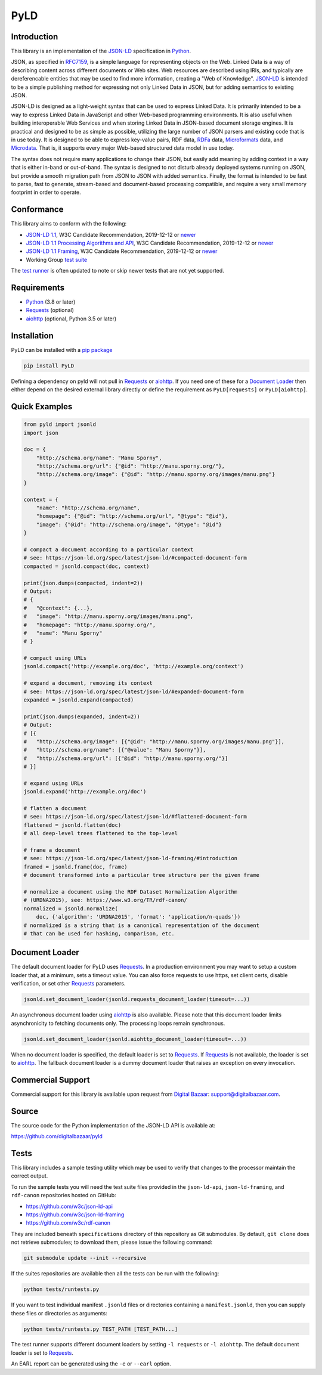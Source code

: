 PyLD
====

.. image:: https://travis-ci.org/digitalbazaar/pyld.png?branch=master
   :target: https://travis-ci.org/digitalbazaar/pyld
   :alt: Build Status

Introduction
------------

This library is an implementation of the JSON-LD_ specification in Python_.

JSON, as specified in RFC7159_, is a simple language for representing
objects on the Web. Linked Data is a way of describing content across
different documents or Web sites. Web resources are described using
IRIs, and typically are dereferencable entities that may be used to find
more information, creating a "Web of Knowledge". JSON-LD_ is intended
to be a simple publishing method for expressing not only Linked Data in
JSON, but for adding semantics to existing JSON.

JSON-LD is designed as a light-weight syntax that can be used to express
Linked Data. It is primarily intended to be a way to express Linked Data
in JavaScript and other Web-based programming environments. It is also
useful when building interoperable Web Services and when storing Linked
Data in JSON-based document storage engines. It is practical and
designed to be as simple as possible, utilizing the large number of JSON
parsers and existing code that is in use today. It is designed to be
able to express key-value pairs, RDF data, RDFa_ data,
Microformats_ data, and Microdata_. That is, it supports every
major Web-based structured data model in use today.

The syntax does not require many applications to change their JSON, but
easily add meaning by adding context in a way that is either in-band or
out-of-band. The syntax is designed to not disturb already deployed
systems running on JSON, but provide a smooth migration path from JSON
to JSON with added semantics. Finally, the format is intended to be fast
to parse, fast to generate, stream-based and document-based processing
compatible, and require a very small memory footprint in order to operate.

Conformance
-----------

This library aims to conform with the following:

- `JSON-LD 1.1 <JSON-LD WG 1.1_>`_,
  W3C Candidate Recommendation,
  2019-12-12 or `newer <JSON-LD WG latest_>`_
- `JSON-LD 1.1 Processing Algorithms and API <JSON-LD WG 1.1 API_>`_,
  W3C Candidate Recommendation,
  2019-12-12 or `newer <JSON-LD WG API latest_>`_
- `JSON-LD 1.1 Framing <JSON-LD WG 1.1 Framing_>`_,
  W3C Candidate Recommendation,
  2019-12-12 or `newer <JSON-LD WG Framing latest_>`_
- Working Group `test suite <WG test suite_>`_

The `test runner`_ is often updated to note or skip newer tests that are not
yet supported.

Requirements
------------

- Python_ (3.8 or later)
- Requests_ (optional)
- aiohttp_ (optional, Python 3.5 or later)

Installation
------------

PyLD can be installed with a pip_ `package <https://pypi.org/project/PyLD/>`_

.. code-block:: bash

    pip install PyLD

Defining a dependency on pyld will not pull in Requests_ or aiohttp_.  If you
need one of these for a `Document Loader`_ then either depend on the desired
external library directly or define the requirement as ``PyLD[requests]`` or
``PyLD[aiohttp]``.

Quick Examples
--------------

.. code-block:: Python

    from pyld import jsonld
    import json

    doc = {
        "http://schema.org/name": "Manu Sporny",
        "http://schema.org/url": {"@id": "http://manu.sporny.org/"},
        "http://schema.org/image": {"@id": "http://manu.sporny.org/images/manu.png"}
    }

    context = {
        "name": "http://schema.org/name",
        "homepage": {"@id": "http://schema.org/url", "@type": "@id"},
        "image": {"@id": "http://schema.org/image", "@type": "@id"}
    }

    # compact a document according to a particular context
    # see: https://json-ld.org/spec/latest/json-ld/#compacted-document-form
    compacted = jsonld.compact(doc, context)

    print(json.dumps(compacted, indent=2))
    # Output:
    # {
    #   "@context": {...},
    #   "image": "http://manu.sporny.org/images/manu.png",
    #   "homepage": "http://manu.sporny.org/",
    #   "name": "Manu Sporny"
    # }

    # compact using URLs
    jsonld.compact('http://example.org/doc', 'http://example.org/context')

    # expand a document, removing its context
    # see: https://json-ld.org/spec/latest/json-ld/#expanded-document-form
    expanded = jsonld.expand(compacted)

    print(json.dumps(expanded, indent=2))
    # Output:
    # [{
    #   "http://schema.org/image": [{"@id": "http://manu.sporny.org/images/manu.png"}],
    #   "http://schema.org/name": [{"@value": "Manu Sporny"}],
    #   "http://schema.org/url": [{"@id": "http://manu.sporny.org/"}]
    # }]

    # expand using URLs
    jsonld.expand('http://example.org/doc')

    # flatten a document
    # see: https://json-ld.org/spec/latest/json-ld/#flattened-document-form
    flattened = jsonld.flatten(doc)
    # all deep-level trees flattened to the top-level

    # frame a document
    # see: https://json-ld.org/spec/latest/json-ld-framing/#introduction
    framed = jsonld.frame(doc, frame)
    # document transformed into a particular tree structure per the given frame

    # normalize a document using the RDF Dataset Normalization Algorithm
    # (URDNA2015), see: https://www.w3.org/TR/rdf-canon/
    normalized = jsonld.normalize(
        doc, {'algorithm': 'URDNA2015', 'format': 'application/n-quads'})
    # normalized is a string that is a canonical representation of the document
    # that can be used for hashing, comparison, etc.

Document Loader
---------------

The default document loader for PyLD uses Requests_. In a production
environment you may want to setup a custom loader that, at a minimum, sets a
timeout value. You can also force requests to use https, set client certs,
disable verification, or set other Requests_ parameters.

.. code-block:: Python

    jsonld.set_document_loader(jsonld.requests_document_loader(timeout=...))

An asynchronous document loader using aiohttp_ is also available. Please note
that this document loader limits asynchronicity to fetching documents only.
The processing loops remain synchronous.

.. code-block:: Python

    jsonld.set_document_loader(jsonld.aiohttp_document_loader(timeout=...))

When no document loader is specified, the default loader is set to Requests_.
If Requests_ is not available, the loader is set to aiohttp_. The fallback
document loader is a dummy document loader that raises an exception on every
invocation.

Commercial Support
------------------

Commercial support for this library is available upon request from
`Digital Bazaar`_: support@digitalbazaar.com.

Source
------

The source code for the Python implementation of the JSON-LD API
is available at:

https://github.com/digitalbazaar/pyld

Tests
-----

This library includes a sample testing utility which may be used to verify
that changes to the processor maintain the correct output.

To run the sample tests you will need the test suite files provided in the
``json-ld-api``, ``json-ld-framing``, and ``rdf-canon`` repositories hosted
on GitHub:

- https://github.com/w3c/json-ld-api
- https://github.com/w3c/json-ld-framing
- https://github.com/w3c/rdf-canon

They are included beneath ``specifications`` directory of this repository as
Git submodules. By default, ``git clone`` does
not retrieve submodules; to download them, please issue the following command:

.. code-block:: bash

    git submodule update --init --recursive

If the suites repositories are available then all the tests can be run with
the following:

.. code-block:: bash

    python tests/runtests.py

If you want to test individual manifest ``.jsonld`` files or directories
containing a ``manifest.jsonld``, then you can supply these files or
directories as arguments:

.. code-block:: bash

    python tests/runtests.py TEST_PATH [TEST_PATH...]

The test runner supports different document loaders by setting ``-l requests``
or ``-l aiohttp``. The default document loader is set to Requests_.

An EARL report can be generated using the ``-e`` or ``--earl`` option.


.. _Digital Bazaar: https://digitalbazaar.com/

.. _JSON-LD WG 1.1 API: https://www.w3.org/TR/json-ld11-api/
.. _JSON-LD WG 1.1 Framing: https://www.w3.org/TR/json-ld11-framing/
.. _JSON-LD WG 1.1: https://www.w3.org/TR/json-ld11/

.. _JSON-LD WG API latest: https://w3c.github.io/json-ld-api/
.. _JSON-LD WG Framing latest: https://w3c.github.io/json-ld-framing/
.. _JSON-LD WG latest: https://w3c.github.io/json-ld-syntax/

.. _JSON-LD Benchmarks: https://json-ld.org/benchmarks/
.. _JSON-LD WG: https://www.w3.org/2018/json-ld-wg/
.. _JSON-LD: https://json-ld.org/
.. _Microdata: http://www.w3.org/TR/microdata/
.. _Microformats: http://microformats.org/
.. _Python: https://www.python.org/
.. _Requests: http://docs.python-requests.org/
.. _aiohttp: https://aiohttp.readthedocs.io/
.. _RDFa: http://www.w3.org/TR/rdfa-core/
.. _RFC7159: http://tools.ietf.org/html/rfc7159
.. _WG test suite: https://github.com/w3c/json-ld-api/tree/master/tests
.. _errata: http://www.w3.org/2014/json-ld-errata
.. _pip: http://www.pip-installer.org/
.. _test runner: https://github.com/digitalbazaar/pyld/blob/master/tests/runtests.py
.. _test suite: https://github.com/json-ld/json-ld.org/tree/master/test-suite

